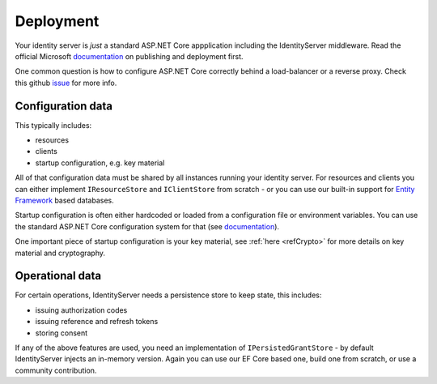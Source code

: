 Deployment
==========
Your identity server is `just` a standard ASP.NET Core appplication including the IdentityServer middleware.
Read the official Microsoft `documentation <https://docs.microsoft.com/en-us/aspnet/core/publishing>`_ on publishing and deployment first.

One common question is how to configure ASP.NET Core correctly behind a load-balancer or a reverse proxy. Check this github `issue <https://github.com/aspnet/Docs/issues/2384>`_ for more info.

Configuration data
^^^^^^^^^^^^^^^^^^
This typically includes:

* resources
* clients
* startup configuration, e.g. key material

All of that configuration data must be shared by all instances running your identity server. For resources and clients you can either implement
``IResourceStore`` and ``IClientStore`` from scratch - or you can use our built-in support for `Entity Framework <https://github.com/IdentityServer/IdentityServer4.EntityFramework>`_ based databases.

Startup configuration is often either hardcoded or loaded from a configuration file or environment variables. You can use the standard
ASP.NET Core configuration system for that (see `documentation <https://docs.microsoft.com/en-us/aspnet/core/fundamentals/configuration>`_).

One important piece of startup configuration is your key material, see :ref:`here <refCrypto>` for more details on key material and cryptography.

Operational data
^^^^^^^^^^^^^^^^
For certain operations, IdentityServer needs a persistence store to keep state, this includes:

* issuing authorization codes
* issuing reference and refresh tokens
* storing consent

If any of the above features are used, you need an implementation of ``IPersistedGrantStore`` - by default IdentityServer injects an in-memory version.
Again you can use our EF Core based one, build one from scratch, or use a community contribution.
